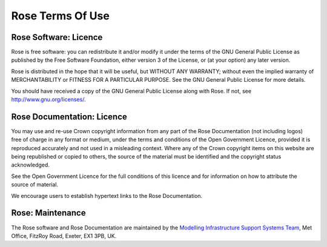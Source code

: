 .. _terms:

Rose Terms Of Use
=================


Rose Software: Licence
----------------------

Rose is free software: you can redistribute it and/or modify it under the
terms of the GNU General Public License as published by the Free Software
Foundation, either version 3 of the License, or (at your option) any later
version.

Rose is distributed in the hope that it will be useful, but WITHOUT ANY
WARRANTY; without even the implied warranty of MERCHANTABILITY or FITNESS
FOR A PARTICULAR PURPOSE. See the GNU General Public License for more details.

You should have received a copy of the GNU General Public License along
with Rose. If not, see http://www.gnu.org/licenses/.


Rose Documentation: Licence
---------------------------

You may use and re-use Crown copyright information from any part of the
Rose Documentation (not including logos) free of charge in any format or
medium, under the terms and conditions of the Open Government Licence,
provided it is reproduced accurately and not used in a misleading context.
Where any of the Crown copyright items on this website are being republished
or copied to others, the source of the material must be identified and the
copyright status acknowledged.

See the Open Government Licence for the full conditions of this licence and
for information on how to attribute the source of material.

We encourage users to establish hypertext links to the Rose Documentation.


Rose: Maintenance
-----------------

The Rose software and Rose Documentation are maintained by the
`Modelling Infrastructure Support Systems Team <metomi@metoffice.gov.uk>`_,
Met Office, FitzRoy Road, Exeter, EX1 3PB, UK.

